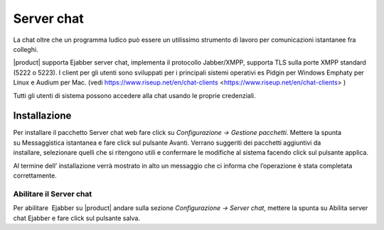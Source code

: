 ===========
Server chat
===========

La chat oltre che un programma ludico può essere un utilissimo strumento
di lavoro per comunicazioni istantanee fra colleghi.

|product| supporta Ejabber server chat, implementa il protocollo Jabber/XMPP, supporta TLS sulla porte XMPP standard (5222 o 5223).
I client per gli utenti sono sviluppati per i principali sistemi operativi es Pidgin per Windows
Emphaty per Linux e Audium per Mac. (vedi https://www.riseup.net/en/chat-clients <https://www.riseup.net/en/chat-clients> )

Tutti gli utenti di sistema possono accedere alla chat usando le proprie credenziali.

Installazione
==============

Per installare il pacchetto Server chat web fare click su *Configurazione -> Gestione pacchetti*. Mettere la
spunta su Messaggistica istantanea e fare click sul pulsante Avanti.
Verrano suggeriti dei pacchetti aggiuntivi da installare, selezionare
quelli che si ritengono utili e confermare le modifiche al sistema
facendo click sul pulsante applica.

Al termine dell’ installazione verrà mostrato in alto un messaggio che
ci informa che l’operazione è stata completata correttamente.

Abilitare il Server chat
------------------------

Per abilitare  Ejabber su |product| andare sulla sezione *Configurazione -> Server chat*, mettere la spunta su Abilita server chat Ejabber e fare
click sul pulsante salva.


